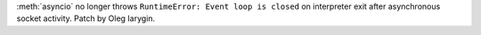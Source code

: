 :meth:`asyncio` no longer throws ``RuntimeError: Event loop is closed`` on
interpreter exit after asynchronous socket activity. Patch by Oleg Iarygin.
